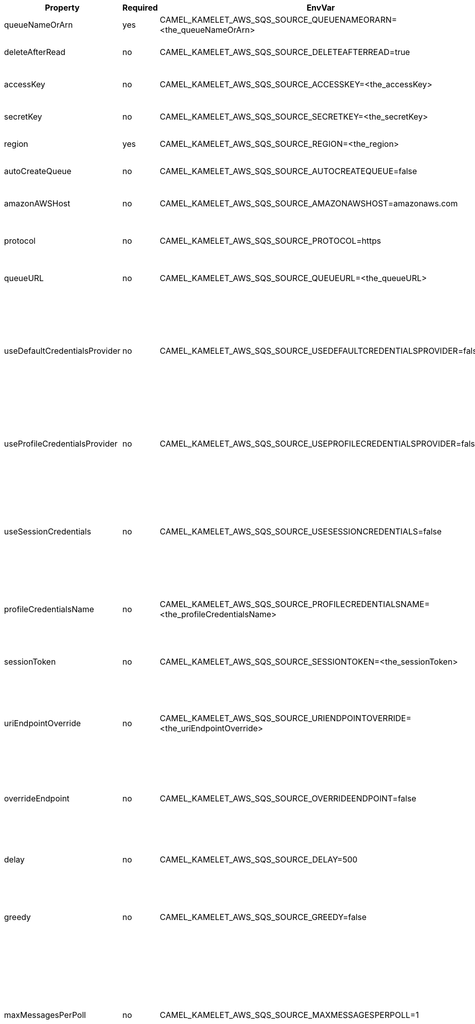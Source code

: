 |===
|Property |Required |EnvVar |Description

|queueNameOrArn
|yes
|CAMEL_KAMELET_AWS_SQS_SOURCE_QUEUENAMEORARN=<the_queueNameOrArn>
|The SQS Queue Name or ARN

|deleteAfterRead
|no
|CAMEL_KAMELET_AWS_SQS_SOURCE_DELETEAFTERREAD=true
|Delete messages after consuming them

|accessKey
|no
|CAMEL_KAMELET_AWS_SQS_SOURCE_ACCESSKEY=<the_accessKey>
|The access key obtained from AWS.

|secretKey
|no
|CAMEL_KAMELET_AWS_SQS_SOURCE_SECRETKEY=<the_secretKey>
|The secret key obtained from AWS.

|region
|yes
|CAMEL_KAMELET_AWS_SQS_SOURCE_REGION=<the_region>
|The AWS region to access.

|autoCreateQueue
|no
|CAMEL_KAMELET_AWS_SQS_SOURCE_AUTOCREATEQUEUE=false
|Setting the autocreation of the SQS queue.

|amazonAWSHost
|no
|CAMEL_KAMELET_AWS_SQS_SOURCE_AMAZONAWSHOST=amazonaws.com
|The hostname of the Amazon AWS cloud.

|protocol
|no
|CAMEL_KAMELET_AWS_SQS_SOURCE_PROTOCOL=https
|The underlying protocol used to communicate with SQS

|queueURL
|no
|CAMEL_KAMELET_AWS_SQS_SOURCE_QUEUEURL=<the_queueURL>
|The full SQS Queue URL (required if using KEDA)

|useDefaultCredentialsProvider
|no
|CAMEL_KAMELET_AWS_SQS_SOURCE_USEDEFAULTCREDENTIALSPROVIDER=false
|If true, the SQS client loads credentials through a default credentials provider. If false, it uses the basic authentication method (access key and secret key).

|useProfileCredentialsProvider
|no
|CAMEL_KAMELET_AWS_SQS_SOURCE_USEPROFILECREDENTIALSPROVIDER=false
|Set whether the SQS client should expect to load credentials through a profile credentials provider.

|useSessionCredentials
|no
|CAMEL_KAMELET_AWS_SQS_SOURCE_USESESSIONCREDENTIALS=false
|Set whether the SQS client should expect to use Session Credentials. This is useful in situation in which the user needs to assume a IAM role for doing operations in SQS.

|profileCredentialsName
|no
|CAMEL_KAMELET_AWS_SQS_SOURCE_PROFILECREDENTIALSNAME=<the_profileCredentialsName>
|If using a profile credentials provider this parameter will set the profile name.

|sessionToken
|no
|CAMEL_KAMELET_AWS_SQS_SOURCE_SESSIONTOKEN=<the_sessionToken>
|Amazon AWS Session Token used when the user needs to assume a IAM role.

|uriEndpointOverride
|no
|CAMEL_KAMELET_AWS_SQS_SOURCE_URIENDPOINTOVERRIDE=<the_uriEndpointOverride>
|The overriding endpoint URI. To use this option, you must also select the `overrideEndpoint` option.

|overrideEndpoint
|no
|CAMEL_KAMELET_AWS_SQS_SOURCE_OVERRIDEENDPOINT=false
|Select this option to override the endpoint URI. To use this option, you must also provide a URI for the `uriEndpointOverride` option.

|delay
|no
|CAMEL_KAMELET_AWS_SQS_SOURCE_DELAY=500
|The number of milliseconds before the next poll of the selected stream

|greedy
|no
|CAMEL_KAMELET_AWS_SQS_SOURCE_GREEDY=false
|If greedy is enabled, then the polling will happen immediately again, if the previous run polled 1 or more messages.

|maxMessagesPerPoll
|no
|CAMEL_KAMELET_AWS_SQS_SOURCE_MAXMESSAGESPERPOLL=1
|The maximum number of messages to return. Amazon SQS never returns more messages than this value (however, fewer messages might be returned). Valid values 1 to 10. Default 1.

|waitTimeSeconds
|no
|CAMEL_KAMELET_AWS_SQS_SOURCE_WAITTIMESECONDS=<the_waitTimeSeconds>
|The duration (in seconds) for which the call waits for a message to arrive in the queue before returning. If a message is available, the call returns sooner than WaitTimeSeconds. If no messages are available and the wait time expires, the call does not return a message list.

|visibilityTimeout
|no
|CAMEL_KAMELET_AWS_SQS_SOURCE_VISIBILITYTIMEOUT=<the_visibilityTimeout>
|The duration (in seconds) that the received messages are hidden from subsequent retrieve requests after being retrieved by a ReceiveMessage request.

|===
